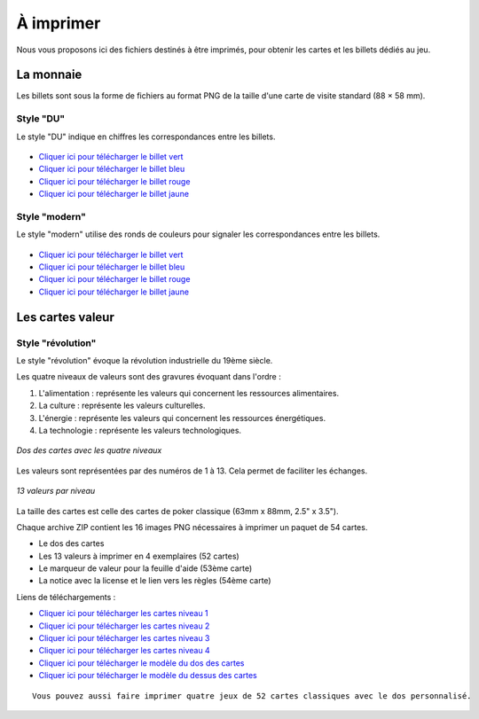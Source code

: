 ==========
À imprimer
==========

Nous vous proposons ici des fichiers destinés à être imprimés, pour obtenir les cartes et les billets dédiés au jeu.

La monnaie
----------

Les billets sont sous la forme de fichiers au format PNG de la taille d'une carte de visite standard (88 × 58 mm).

Style "DU"
__________

Le style "DU" indique en chiffres les correspondances entre les billets.

.. figure:: _static/money/blue_banknote.png
    :align: center
    :width: 50%

* `Cliquer ici pour télécharger le billet vert <./_static/money/green_banknote.png>`_
* `Cliquer ici pour télécharger le billet bleu <./_static/money/blue_banknote.png>`_
* `Cliquer ici pour télécharger le billet rouge <./_static/money/red_banknote.png>`_
* `Cliquer ici pour télécharger le billet jaune <./_static/money/yellow_banknote.png>`_

Style "modern"
______________

Le style "modern" utilise des ronds de couleurs pour signaler les correspondances entre les billets.

.. figure:: _static/money/blue_banknote_modern.png
    :align: center
    :width: 50%

* `Cliquer ici pour télécharger le billet vert <./_static/money/green_banknote_modern.png>`_
* `Cliquer ici pour télécharger le billet bleu <./_static/money/blue_banknote_modern.png>`_
* `Cliquer ici pour télécharger le billet rouge <./_static/money/red_banknote_modern.png>`_
* `Cliquer ici pour télécharger le billet jaune <./_static/money/yellow_banknote_modern.png>`_

Les cartes valeur
-----------------

Style "révolution"
__________________

Le style "révolution" évoque la révolution industrielle du 19ème siècle.

Les quatre niveaux de valeurs sont des gravures évoquant dans l'ordre :

1. L'alimentation : représente les valeurs qui concernent les ressources alimentaires.
2. La culture : représente les valeurs culturelles.
3. L'énergie : représente les valeurs qui concernent les ressources énergétiques.
4. La technologie : représente les valeurs technologiques.

.. figure:: _static/cards/revolution/backs.png
    :align: center

    *Dos des cartes avec les quatre niveaux*

Les valeurs sont représentées par des numéros de 1 à 13. Cela permet de faciliter les échanges.

.. figure:: _static/cards/revolution/fronts.png
    :align: center

    *13 valeurs par niveau*

La taille des cartes est celle des cartes de poker classique (63mm x 88mm, 2.5" x 3.5").

Chaque archive ZIP contient les 16 images PNG nécessaires à imprimer un paquet de 54 cartes.

* Le dos des cartes
* Les 13 valeurs à imprimer en 4 exemplaires (52 cartes)
* Le marqueur de valeur pour la feuille d'aide (53ème carte)
* La notice avec la license et le lien vers les règles (54ème carte)

Liens de téléchargements :

* `Cliquer ici pour télécharger les cartes niveau 1 <./_static/cards/revolution/level_1.zip>`_
* `Cliquer ici pour télécharger les cartes niveau 2 <./_static/cards/revolution/level_2.zip>`_
* `Cliquer ici pour télécharger les cartes niveau 3 <./_static/cards/revolution/level_3.zip>`_
* `Cliquer ici pour télécharger les cartes niveau 4 <./_static/cards/revolution/level_4.zip>`_

* `Cliquer ici pour télécharger le modèle du dos des cartes <./_static/cards/revolution/back_layers.svg>`_
* `Cliquer ici pour télécharger le modèle du dessus des cartes <./_static/cards/revolution/front_layers.svg>`_

::

    Vous pouvez aussi faire imprimer quatre jeux de 52 cartes classiques avec le dos personnalisé.

